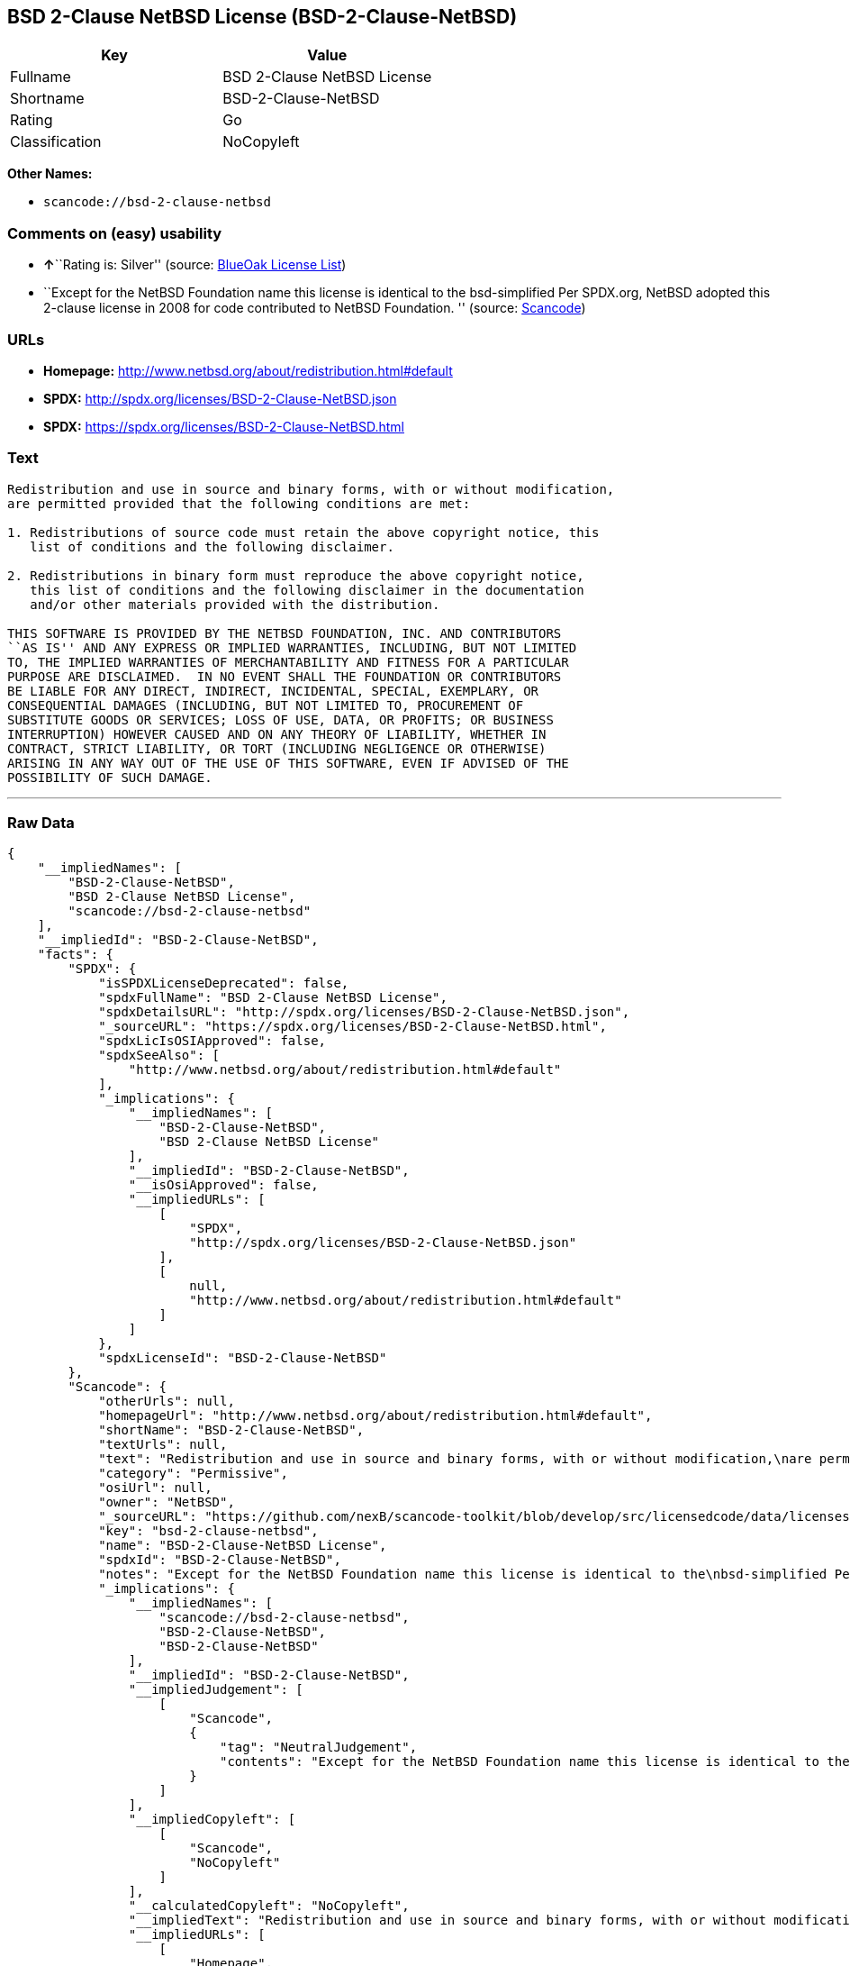 == BSD 2-Clause NetBSD License (BSD-2-Clause-NetBSD)

[cols=",",options="header",]
|===
|Key |Value
|Fullname |BSD 2-Clause NetBSD License
|Shortname |BSD-2-Clause-NetBSD
|Rating |Go
|Classification |NoCopyleft
|===

*Other Names:*

* `+scancode://bsd-2-clause-netbsd+`

=== Comments on (easy) usability

* **↑**``Rating is: Silver'' (source:
https://blueoakcouncil.org/list[BlueOak License List])
* ``Except for the NetBSD Foundation name this license is identical to
the bsd-simplified Per SPDX.org, NetBSD adopted this 2-clause license in
2008 for code contributed to NetBSD Foundation. '' (source:
https://github.com/nexB/scancode-toolkit/blob/develop/src/licensedcode/data/licenses/bsd-2-clause-netbsd.yml[Scancode])

=== URLs

* *Homepage:* http://www.netbsd.org/about/redistribution.html#default
* *SPDX:* http://spdx.org/licenses/BSD-2-Clause-NetBSD.json
* *SPDX:* https://spdx.org/licenses/BSD-2-Clause-NetBSD.html

=== Text

....
Redistribution and use in source and binary forms, with or without modification,
are permitted provided that the following conditions are met:

1. Redistributions of source code must retain the above copyright notice, this
   list of conditions and the following disclaimer.

2. Redistributions in binary form must reproduce the above copyright notice,
   this list of conditions and the following disclaimer in the documentation
   and/or other materials provided with the distribution.

THIS SOFTWARE IS PROVIDED BY THE NETBSD FOUNDATION, INC. AND CONTRIBUTORS
``AS IS'' AND ANY EXPRESS OR IMPLIED WARRANTIES, INCLUDING, BUT NOT LIMITED
TO, THE IMPLIED WARRANTIES OF MERCHANTABILITY AND FITNESS FOR A PARTICULAR
PURPOSE ARE DISCLAIMED.  IN NO EVENT SHALL THE FOUNDATION OR CONTRIBUTORS
BE LIABLE FOR ANY DIRECT, INDIRECT, INCIDENTAL, SPECIAL, EXEMPLARY, OR
CONSEQUENTIAL DAMAGES (INCLUDING, BUT NOT LIMITED TO, PROCUREMENT OF
SUBSTITUTE GOODS OR SERVICES; LOSS OF USE, DATA, OR PROFITS; OR BUSINESS
INTERRUPTION) HOWEVER CAUSED AND ON ANY THEORY OF LIABILITY, WHETHER IN
CONTRACT, STRICT LIABILITY, OR TORT (INCLUDING NEGLIGENCE OR OTHERWISE)
ARISING IN ANY WAY OUT OF THE USE OF THIS SOFTWARE, EVEN IF ADVISED OF THE
POSSIBILITY OF SUCH DAMAGE.
....

'''''

=== Raw Data

....
{
    "__impliedNames": [
        "BSD-2-Clause-NetBSD",
        "BSD 2-Clause NetBSD License",
        "scancode://bsd-2-clause-netbsd"
    ],
    "__impliedId": "BSD-2-Clause-NetBSD",
    "facts": {
        "SPDX": {
            "isSPDXLicenseDeprecated": false,
            "spdxFullName": "BSD 2-Clause NetBSD License",
            "spdxDetailsURL": "http://spdx.org/licenses/BSD-2-Clause-NetBSD.json",
            "_sourceURL": "https://spdx.org/licenses/BSD-2-Clause-NetBSD.html",
            "spdxLicIsOSIApproved": false,
            "spdxSeeAlso": [
                "http://www.netbsd.org/about/redistribution.html#default"
            ],
            "_implications": {
                "__impliedNames": [
                    "BSD-2-Clause-NetBSD",
                    "BSD 2-Clause NetBSD License"
                ],
                "__impliedId": "BSD-2-Clause-NetBSD",
                "__isOsiApproved": false,
                "__impliedURLs": [
                    [
                        "SPDX",
                        "http://spdx.org/licenses/BSD-2-Clause-NetBSD.json"
                    ],
                    [
                        null,
                        "http://www.netbsd.org/about/redistribution.html#default"
                    ]
                ]
            },
            "spdxLicenseId": "BSD-2-Clause-NetBSD"
        },
        "Scancode": {
            "otherUrls": null,
            "homepageUrl": "http://www.netbsd.org/about/redistribution.html#default",
            "shortName": "BSD-2-Clause-NetBSD",
            "textUrls": null,
            "text": "Redistribution and use in source and binary forms, with or without modification,\nare permitted provided that the following conditions are met:\n\n1. Redistributions of source code must retain the above copyright notice, this\n   list of conditions and the following disclaimer.\n\n2. Redistributions in binary form must reproduce the above copyright notice,\n   this list of conditions and the following disclaimer in the documentation\n   and/or other materials provided with the distribution.\n\nTHIS SOFTWARE IS PROVIDED BY THE NETBSD FOUNDATION, INC. AND CONTRIBUTORS\n``AS IS'' AND ANY EXPRESS OR IMPLIED WARRANTIES, INCLUDING, BUT NOT LIMITED\nTO, THE IMPLIED WARRANTIES OF MERCHANTABILITY AND FITNESS FOR A PARTICULAR\nPURPOSE ARE DISCLAIMED.  IN NO EVENT SHALL THE FOUNDATION OR CONTRIBUTORS\nBE LIABLE FOR ANY DIRECT, INDIRECT, INCIDENTAL, SPECIAL, EXEMPLARY, OR\nCONSEQUENTIAL DAMAGES (INCLUDING, BUT NOT LIMITED TO, PROCUREMENT OF\nSUBSTITUTE GOODS OR SERVICES; LOSS OF USE, DATA, OR PROFITS; OR BUSINESS\nINTERRUPTION) HOWEVER CAUSED AND ON ANY THEORY OF LIABILITY, WHETHER IN\nCONTRACT, STRICT LIABILITY, OR TORT (INCLUDING NEGLIGENCE OR OTHERWISE)\nARISING IN ANY WAY OUT OF THE USE OF THIS SOFTWARE, EVEN IF ADVISED OF THE\nPOSSIBILITY OF SUCH DAMAGE.\n",
            "category": "Permissive",
            "osiUrl": null,
            "owner": "NetBSD",
            "_sourceURL": "https://github.com/nexB/scancode-toolkit/blob/develop/src/licensedcode/data/licenses/bsd-2-clause-netbsd.yml",
            "key": "bsd-2-clause-netbsd",
            "name": "BSD-2-Clause-NetBSD License",
            "spdxId": "BSD-2-Clause-NetBSD",
            "notes": "Except for the NetBSD Foundation name this license is identical to the\nbsd-simplified Per SPDX.org, NetBSD adopted this 2-clause license in 2008\nfor code contributed to NetBSD Foundation.\n",
            "_implications": {
                "__impliedNames": [
                    "scancode://bsd-2-clause-netbsd",
                    "BSD-2-Clause-NetBSD",
                    "BSD-2-Clause-NetBSD"
                ],
                "__impliedId": "BSD-2-Clause-NetBSD",
                "__impliedJudgement": [
                    [
                        "Scancode",
                        {
                            "tag": "NeutralJudgement",
                            "contents": "Except for the NetBSD Foundation name this license is identical to the\nbsd-simplified Per SPDX.org, NetBSD adopted this 2-clause license in 2008\nfor code contributed to NetBSD Foundation.\n"
                        }
                    ]
                ],
                "__impliedCopyleft": [
                    [
                        "Scancode",
                        "NoCopyleft"
                    ]
                ],
                "__calculatedCopyleft": "NoCopyleft",
                "__impliedText": "Redistribution and use in source and binary forms, with or without modification,\nare permitted provided that the following conditions are met:\n\n1. Redistributions of source code must retain the above copyright notice, this\n   list of conditions and the following disclaimer.\n\n2. Redistributions in binary form must reproduce the above copyright notice,\n   this list of conditions and the following disclaimer in the documentation\n   and/or other materials provided with the distribution.\n\nTHIS SOFTWARE IS PROVIDED BY THE NETBSD FOUNDATION, INC. AND CONTRIBUTORS\n``AS IS'' AND ANY EXPRESS OR IMPLIED WARRANTIES, INCLUDING, BUT NOT LIMITED\nTO, THE IMPLIED WARRANTIES OF MERCHANTABILITY AND FITNESS FOR A PARTICULAR\nPURPOSE ARE DISCLAIMED.  IN NO EVENT SHALL THE FOUNDATION OR CONTRIBUTORS\nBE LIABLE FOR ANY DIRECT, INDIRECT, INCIDENTAL, SPECIAL, EXEMPLARY, OR\nCONSEQUENTIAL DAMAGES (INCLUDING, BUT NOT LIMITED TO, PROCUREMENT OF\nSUBSTITUTE GOODS OR SERVICES; LOSS OF USE, DATA, OR PROFITS; OR BUSINESS\nINTERRUPTION) HOWEVER CAUSED AND ON ANY THEORY OF LIABILITY, WHETHER IN\nCONTRACT, STRICT LIABILITY, OR TORT (INCLUDING NEGLIGENCE OR OTHERWISE)\nARISING IN ANY WAY OUT OF THE USE OF THIS SOFTWARE, EVEN IF ADVISED OF THE\nPOSSIBILITY OF SUCH DAMAGE.\n",
                "__impliedURLs": [
                    [
                        "Homepage",
                        "http://www.netbsd.org/about/redistribution.html#default"
                    ]
                ]
            }
        },
        "BlueOak License List": {
            "BlueOakRating": "Silver",
            "url": "https://spdx.org/licenses/BSD-2-Clause-NetBSD.html",
            "isPermissive": true,
            "_sourceURL": "https://blueoakcouncil.org/list",
            "name": "BSD 2-Clause NetBSD License",
            "id": "BSD-2-Clause-NetBSD",
            "_implications": {
                "__impliedNames": [
                    "BSD-2-Clause-NetBSD"
                ],
                "__impliedJudgement": [
                    [
                        "BlueOak License List",
                        {
                            "tag": "PositiveJudgement",
                            "contents": "Rating is: Silver"
                        }
                    ]
                ],
                "__impliedCopyleft": [
                    [
                        "BlueOak License List",
                        "NoCopyleft"
                    ]
                ],
                "__calculatedCopyleft": "NoCopyleft",
                "__impliedURLs": [
                    [
                        "SPDX",
                        "https://spdx.org/licenses/BSD-2-Clause-NetBSD.html"
                    ]
                ]
            }
        }
    },
    "__impliedJudgement": [
        [
            "BlueOak License List",
            {
                "tag": "PositiveJudgement",
                "contents": "Rating is: Silver"
            }
        ],
        [
            "Scancode",
            {
                "tag": "NeutralJudgement",
                "contents": "Except for the NetBSD Foundation name this license is identical to the\nbsd-simplified Per SPDX.org, NetBSD adopted this 2-clause license in 2008\nfor code contributed to NetBSD Foundation.\n"
            }
        ]
    ],
    "__impliedCopyleft": [
        [
            "BlueOak License List",
            "NoCopyleft"
        ],
        [
            "Scancode",
            "NoCopyleft"
        ]
    ],
    "__calculatedCopyleft": "NoCopyleft",
    "__isOsiApproved": false,
    "__impliedText": "Redistribution and use in source and binary forms, with or without modification,\nare permitted provided that the following conditions are met:\n\n1. Redistributions of source code must retain the above copyright notice, this\n   list of conditions and the following disclaimer.\n\n2. Redistributions in binary form must reproduce the above copyright notice,\n   this list of conditions and the following disclaimer in the documentation\n   and/or other materials provided with the distribution.\n\nTHIS SOFTWARE IS PROVIDED BY THE NETBSD FOUNDATION, INC. AND CONTRIBUTORS\n``AS IS'' AND ANY EXPRESS OR IMPLIED WARRANTIES, INCLUDING, BUT NOT LIMITED\nTO, THE IMPLIED WARRANTIES OF MERCHANTABILITY AND FITNESS FOR A PARTICULAR\nPURPOSE ARE DISCLAIMED.  IN NO EVENT SHALL THE FOUNDATION OR CONTRIBUTORS\nBE LIABLE FOR ANY DIRECT, INDIRECT, INCIDENTAL, SPECIAL, EXEMPLARY, OR\nCONSEQUENTIAL DAMAGES (INCLUDING, BUT NOT LIMITED TO, PROCUREMENT OF\nSUBSTITUTE GOODS OR SERVICES; LOSS OF USE, DATA, OR PROFITS; OR BUSINESS\nINTERRUPTION) HOWEVER CAUSED AND ON ANY THEORY OF LIABILITY, WHETHER IN\nCONTRACT, STRICT LIABILITY, OR TORT (INCLUDING NEGLIGENCE OR OTHERWISE)\nARISING IN ANY WAY OUT OF THE USE OF THIS SOFTWARE, EVEN IF ADVISED OF THE\nPOSSIBILITY OF SUCH DAMAGE.\n",
    "__impliedURLs": [
        [
            "SPDX",
            "http://spdx.org/licenses/BSD-2-Clause-NetBSD.json"
        ],
        [
            null,
            "http://www.netbsd.org/about/redistribution.html#default"
        ],
        [
            "SPDX",
            "https://spdx.org/licenses/BSD-2-Clause-NetBSD.html"
        ],
        [
            "Homepage",
            "http://www.netbsd.org/about/redistribution.html#default"
        ]
    ]
}
....

'''''

=== Dot Cluster Graph

image:../dot/BSD-2-Clause-NetBSD.svg[image,title="dot"]